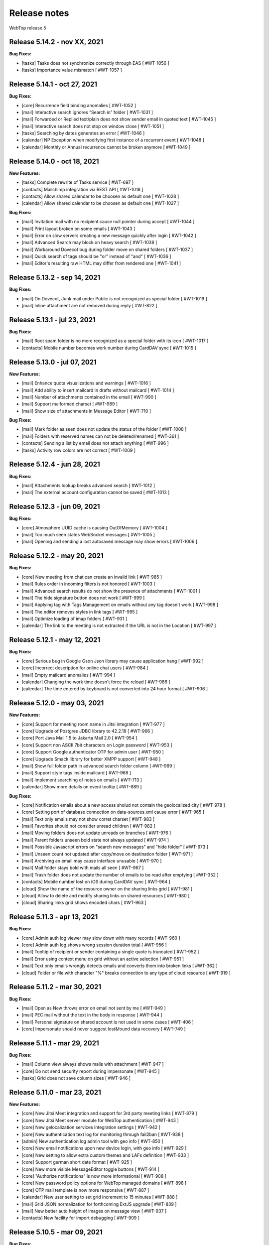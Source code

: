 =============
Release notes
=============

WebTop release 5

Release 5.14.2 - nov XX, 2021
-----------------------------

**Bug Fixes:**

- [tasks] Tasks does not synchronize correctly through EAS [ #WT-1056 ]
- [tasks] Importance value mismatch [ #WT-1057 ]

Release 5.14.1 - oct 27, 2021
-----------------------------

**Bug Fixes:**

- [core] Recurrence field binding anomalies [ #WT-1052 ]
- [mail] Interactive search ignores “Search in” folder [ #WT-1031 ]
- [mail] Forwarded or Replied text/plain does not show sender email in quoted text [ #WT-1045 ]
- [mail] Interactive search does not stop on window close [ #WT-1051 ]
- [tasks] Searching by dates generates an error [ #WT-1046 ]
- [calendar] NP Exception when modifying first instance of a recurrent event [ #WT-1048 ]
- [calendar] Monthly or Annual recurrence cannot be broken anymore [ #WT-1049 ]

Release 5.14.0 - oct 18, 2021
-----------------------------

**New Features:**

- [tasks] Complete rewrite of Tasks service [ #WT-697 ]
- [contacts] Mailchimp integration via REST API [ #WT-1018 ]
- [contacts] Allow shared calendar to be choosen as default one [ #WT-1028 ]
- [calendar] Allow shared calendar to be choosen as default one [ #WT-1027 ]

**Bug Fixes:**

- [mail] Invitation mail with no recipient cause null pointer during accept [ #WT-1044 ]
- [mail] Print layout broken on some emails [ #WT-1043 ]
- [mail] Error on slow servers creating a new message quickly after login [ #WT-1042 ]
- [mail] Advanced Search may block on heavy search [ #WT-1038 ]
- [mail] Workaround Dovecot bug during folder move on shared folders [ #WT-1037 ]
- [mail] Quick search of tags should be "or" instead of "and" [ #WT-1036 ]
- [mail] Editor's resulting raw HTML may differ from rendered one [ #WT-1041 ]

Release 5.13.2 - sep 14, 2021
-----------------------------

**Bug Fixes:**

- [mail] On Dovecot, Junk mail under Public is not recognized as special folder [ #WT-1019 ]
- [mail] Inline attachment are not removed during reply [ #WT-822 ]

Release 5.13.1 - jul 23, 2021
-----------------------------

**Bug Fixes:**

- [mail] Root spam folder is no more recognized as a special folder with its icon [ #WT-1017 ]
- [contacts] Mobile number becomes work number during CardDAV sync [ #WT-1015 ]

Release 5.13.0 - jul 07, 2021
-----------------------------

**New Features:**

- [mail] Enhance quota visualizations and warnings [ #WT-1016 ]
- [mail] Add ability to insert mailcard in drafts without mailcard [ #WT-1014 ]
- [mail] Number of attachments contained in the email [ #WT-990 ]
- [mail] Support malformed charset [ #WT-989 ]
- [mail] Show size of attachments in Message Editor [ #WT-710 ]

**Bug Fixes:**

- [mail] Mark folder as seen does not update the status of the folder [ #WT-1008 ]
- [mail] Folders with reserved names can not be deleted/renamed [ #WT-361 ]
- [contacts] Sending a list by email does not attach anything [ #WT-996 ]
- [tasks] Activity row colors are not correct [ #WT-1009 ]

Release 5.12.4 - jun 28, 2021
-----------------------------

**Bug Fixes:**

- [mail] Attachments lookup breaks advanced search [ #WT-1012 ]
- [mail] The external account configuration cannot be saved [ #WT-1013 ]

Release 5.12.3 - jun 09, 2021
-----------------------------

**Bug Fixes:**

- [core] Atmosphere UUID cache is causing OutOfMemory [ #WT-1004 ]
- [mail] Too much seen states WebSocket messages [ #WT-1005 ]
- [mail] Opening and sending a lost autosaved message may show errors [ #WT-1006 ]

Release 5.12.2 - may 20, 2021
-----------------------------

**Bug Fixes:**

- [core] New meeting from chat can create an invalid link [ #WT-985 ]
- [mail] Rules order in incoming filters is not honored [ #WT-1003 ]
- [mail] Advanced search results do not show the presence of attachments [ #WT-1001 ]
- [mail] The hide signature button does not work [ #WT-999 ]
- [mail] Applying tag with Tags Management on emails without any tag doesn't work [ #WT-998 ]
- [mail] The editor removes styles in link tags [ #WT-995 ]
- [mail] Optimize loading of imap folders [ #WT-931 ]
- [calendar] The link to the meeting is not extracted if the URL is not in the Location [ #WT-997 ]

Release 5.12.1 - may 12, 2021
-----------------------------

**Bug Fixes:**

- [core] Serious bug in Google Gson Json library may cause application hang [ #WT-992 ]
- [core] Incorrect description for online chat users [ #WT-984 ]
- [mail] Empty mailcard anomalies [ #WT-994 ]
- [calendar] Changing the work time doesn't force the reload [ #WT-986 ]
- [calendar] The time entered by keyboard is not converted into 24 hour format [ #WT-906 ]

Release 5.12.0 - may 03, 2021
-----------------------------

**New Features:**

- [core] Support for meeting room name in Jitsi integration [ #WT-977 ]
- [core] Upgrade of Postgres JDBC library to 42.2.19 [ #WT-966 ]
- [core] Port Java Mail 1.5 to Jakarta Mail 2.0 [ #WT-954 ]
- [core] Support non ASCII 7bit characters on Login password [ #WT-953 ]
- [core] Support Google authenticator OTP for admin user [ #WT-950 ]
- [core] Upgrade Smack library for better XMPP support [ #WT-948 ]
- [mail] Show full folder path in advanced search folder column [ #WT-969 ]
- [mail] Support style tags inside mailcard [ #WT-968 ]
- [mail] Implement searching of notes on emails [ #WT-713 ]
- [calendar] Show more details on event tooltip [ #WT-889 ]

**Bug Fixes:**

- [core] Notification emails about a new access sholud not contain the geolocalized city [ #WT-978 ]
- [core] Setting port of database connection on data-sources.xml cause error [ #WT-965 ]
- [mail] Text only emails may not show corret charset [ #WT-983 ]
- [mail] Favorites should not consider unread children [ #WT-982 ]
- [mail] Moving folders does not update unreads on branches [ #WT-976 ]
- [mail] Parent folders unseen bold state not always updated [ #WT-974 ]
- [mail] Possible Javascript errors on "search new messages" and "hide folder" [ #WT-973 ]
- [mail] Unseen count not updated after copy/move on destination folder [ #WT-971 ]
- [mail] Archiving an email may cause interface unusable [ #WT-970 ]
- [mail] Mail folder stays bold with mails all seen [ #WT-967 ]
- [mail] Trash folder does not update the number of emails to be read after emptying [ #WT-352 ]
- [contacts] Mobile number lost on iOS during CardDAV sync [ #WT-964 ]
- [cloud] Show the name of the resource owner on the sharing links grid [ #WT-981 ]
- [cloud] Allow to delete and modify sharing links on shared resources [ #WT-980 ]
- [cloud] Sharing links grid shows encoded chars [ #WT-963 ]

Release 5.11.3 - apr 13, 2021
-----------------------------

**Bug Fixes:**

- [core] Admin auth log viewer may slow down with many records [ #WT-960 ]
- [core] Admin auth log shows wrong session duration total [ #WT-956 ]
- [mail] Tooltip of recipient or sender containing a single quote is truncated [ #WT-952 ]
- [mail] Error using context menu on grid without an active selection [ #WT-951 ]
- [mail] Text only emails wrongly detects emails and converts them into broken links [ #WT-362 ]
- [cloud] Folder or file with character "%" breaks connection to any type of cloud resource [ #WT-919 ]

Release 5.11.2 - mar 30, 2021
-----------------------------

**Bug Fixes:**

- [mail] Open as New throws error on email not sent by me [ #WT-949 ]
- [mail] PEC mail without the text in the body in response [ #WT-944 ]
- [mail] Personal signature on shared account is not used in some cases [ #WT-406 ]
- [core] Impersonate should never suggest lost&found data recovery [ #WT-749 ]

Release 5.11.1 - mar 29, 2021
-----------------------------

**Bug Fixes:**

- [mail] Column view always shows mails with attachment [ #WT-947 ]
- [core] Do not send security report during impersonate [ #WT-945 ]
- [tasks] Grid does not save column sizes [ #WT-946 ]

Release 5.11.0 - mar 23, 2021
-----------------------------

**New Features:**

- [core] New Jitsi Meet integration and support for 3rd party meeting links [ #WT-879 ]
- [core] New Jitsi Meet server module for WebTop authentication [ #WT-943 ]
- [core] New gelocalization services integration settings [ #WT-942 ]
- [core] New authentication text log for monitoring through fail2ban [ #WT-938 ]
- [admin] New authentication log admin tool with geo info [ #WT-850 ]
- [core] New email notifications upon new device login, with geo info [ #WT-929 ]
- [core] New setting to allow extra custom themes and LAFs definition [ #WT-933 ]
- [core] Support german short date format [ #WT-925 ]
- [core] New more visible MessageEditor toggle buttons [ #WT-914 ]
- [core] "Authorize notifications" is now more informational [ #WT-908 ]
- [core] New password policy options for WebTop managed domains [ #WT-898 ]
- [core] OTP mail template is now more responsive [ #WT-887 ]
- [calendar] New user setting to set grid increment to 15 minutes [ #WT-888 ]
- [mail] Grid JSON normalization for forthcoming ExtJS upgrade [ #WT-839 ]
- [mail] New better auto height of images on message view [ #WT-937 ]
- [contacts] New facility for import debugging [ #WT-909 ]

Release 5.10.5 - mar 09, 2021
-----------------------------

**Bug Fixes:**

- [core] TinyMCE html editor upgrade, to solve known issues [ #WT-939 ]
- [mail] In-mail long links are not word-wrapped properly [ #WT-936 ]

Release 5.10.4 - feb 25, 2021
-----------------------------

**Bug Fixes:**

- [mail] Mail badly packaged by an old client may not show text during forward [ #WT-923 ]
- [mail] Support old content type "application/x-pkcs7-signature" [ #WT-924 ]
- [mail] Focus sometimes is not in the right field when opening new message [ #WT-924 ]
- [mail] A forwarded email from a GMail email with attached images, may not show the attach icon [ #WT-928 ]
- [calendar] Organizer is overwritten [ #WT-927 ]

Release 5.10.3 - feb 18, 2021
-----------------------------

**Bug Fixes:**

- [mail] Workaround bugged parts with missing encoding also during forward or reply [ #WT-911 ]
- [mail] Forwarding an email with attached eml multiplies attached files [ #WT-915 ]
- [mail] Sent message's mailcard does not reflect choosen identity [ #WT-916 ]
- [mail] Links on email views always have same target tab/window [ #WT-917 ]
- [mail] Opening and saving draft from live autosaved copy may cause a JavaMail bug to delete wrong draft [ #WT-922 ]

Release 5.10.2 - feb 02, 2021
-----------------------------

**Bug Fixes:**

- [mail] Missing default folder in settings causes problems to mail interface [ #WT-907 ]
- [mail] Mailcards linked to personal identities do not show the values of the variables [ #WT-904 ]
- [mail] Forwarding text only message may contain missing text parts [ #WT-901 ]
- [mail] PEC message not set as seen when opened [ #WT-885 ]
- [mail] Shrinking width of browser horizontally may let grid disappear giving all space to message view [ #WT-863 ]
- [mail] Character encoding of text parts is not always correct [ #WT-841 ]
- [cloud] Unable to download files from cloud public folder link [ #WT-905 ]

Release 5.10.1 - jan 25, 2021
-----------------------------

**Bug Fixes:**

- [core] Page is not reloaded after personal info changes [ #WT-834 ]
- [core] Access via OTP returns blank page under some conditions [ #WT-796 ]
- [core] Zip attachment causes "BAD HEADER SECTION" [ #WT-886 ]
- [calendar] Missing some recurring instances in weekly view [ #WT-876 ]
- [calendar] Missing background colors on events cell [ #WT-844 ]
- [calendar] Shared calendars are not sorted by calendar name [ #WT-890 ]
- [contacts] Shared categories are not sorted by name [ #WT-891 ]
- [mail] It is not possible to save identity mailcards via admin panel [ #WT-903 ]
- [mail] Searching for recipients does not in clude cc or ccn [ #WT-894 ]
- [mail] Recipients with displayname containing apices in the middle are wrongly broken generating an additional wrong recipient [ #WT-902 ]
- [mail] In the event of problem saving on shared accounts, the mail is sent but is not saved anywhere [ #WT-900 ]
- [mail] An empty mailcard is not switched by changing identity [ #WT-899 ]
- [mail] Missing label on Save All button [ #WT-897 ]
- [mail] Incorrect labels management on tag menus [ #WT-896 ]

Release 5.10.0 - dec 15, 2020
-----------------------------

**New Features:**

- [core] Bump commons-configuration dependency [ #WT-849 ]
- [core] Complete logging management allowing overrides [ #WT-847 ]
- [core] New HTML Editor [ #WT-724 ]
- [core] Add setting to disable the automatic search for internal users mail [ #WT-884 ]
- [mail] Don't show empty rectangles without mailcards [ #WT-785 ]
- [mail] Menu are not responsive [ #WT-820 ]
- [mail] Add user option to always show time on email grid as well [ #WT-877 ]
- [cloud] QR code generation on a link folder is not supported [ #WT-878 ]

Release 5.9.5 - nov 19, 2020
----------------------------

**Bug Fixes:**

- [cloud] Error accessing Nextcloud resources [ #WT-629 ]
- [cloud] cloud service not initialized for usernames that contain the _ character [ #WT-852 ]
- [mail] Mails containing tables with height 100% may not be correctly displayed [ #WT-857 ]
- [mail] Compose: generic error on UI after some time [ #WT-859 ]
- [mail] Sending scheduled mail from shared accounts does not work [ #WT-860 ]
- [mail] Mails with inline text or html content shows attachment icon [ #WT-861 ]
- [mail] Eml attachements may cause broken headers on rspamd [ #WT-864 ]
- [mail] Forwarded message should containt reference headers as for replies [ #WT-865 ]
- [mail] The text/plain part of an html email may have missing content [ #WT-866 ]
- [mail] Message send should support ajax special timeout [ #WT-867 ]
- [mail] Long ajax timeout for possibly long operations [ #WT-869 ]
- [calendar] Adding a calendar on a shared resource is not shown after save [ #WT-870 ]
- [contacts] Adding a category on a shared resource is not shown after save [ #WT-871 ]
- [tasks] Adding a category on a shared resource is not shown after save [ #WT-872 ]
- [mail] Shift+delete should delete an email permanently [ #WT-873 ]
- [mail] Dragging from shared special folders to main account special folders keeps mails in shared account [ #WT-875 ]

Release 5.9.4 - oct 08, 2020
----------------------------

**Bug Fixes:**

- [core] Blank page shown on public areas [ #WT-846 ]
- [core] Missing unicode equivalents in .properties i18n files [ #WT-843 ]
- [core] Custom fields visibility limit not satisfied [ #WT-848 ]
- [mail] Missing support to sieve impersonate (no vmail) [ #WT-845 ]

Release 5.9.3 - sep 15, 2020
----------------------------

**Bug Fixes:**

- [core] Custom login image broken if FQDN for auth differs from the one used to reach webapp [ #WT-832 ]
- [core] Massive notification of autosave data [ #WT-842 ]
- [mail] After login some tree folders cannot be opened [ #WT-374 ]
- [mail] Do not save contact lists in automatic recipients [ #WT-290 ]
- [mail] Special folders should show unseen states [ #WT-840 ]
- [mail] Sending mail to a list does not work if the name contains the character ":" [ #WT-838 ]
- [contacts] Never allow use of logically deleted lists [ #WT-581 ]
- [calendar] Invitation mail is not sent to any invitee [ #WT-835 ]

Release 5.9.2 - sep 01, 2020
----------------------------

**Bug Fixes:**

- [mail] Flags label are not valued in advanced search [ #WT-805 ]
- [mail] Downloading attachments in zip format does not open on OSX [ #WT-811 ]
- [mail] The print preview of an email does not open [ #WT-814 ]
- [mail] False positive word detection attached in text-only mode [ #WT-815 ]
- [mail] Advanced search with multiple condition returns an unexpected result [ #WT-821 ]
- [mail] Unencoded labels in the audit window [ #WT-830 ]
- [calendar] Click + CTRL on event hides changes to the text [ #WT-762 ]
- [calendar] Deleting recurrence events cause errors [ #WT-806 ]

Release 5.9.1 - aug 10, 2020
----------------------------

**Bug Fixes:**

- [core] Existing labels duplicated on first login post upgrade [ #WT-823 ]
- [core] Custom login image is no longer displayed [ #WT-824 ]
- [core] Unable to delete private tag [ #WT-825 ]
- [mail] Advanced options sometimes breaks UI [ #WT-826 ]
- [mail] Special folders unseen count not always honouring unchecked "search new messages" [ #WT-828 ]

Release 5.9.0 - jul 30, 2020
----------------------------

**New Features:**

- [core] Display confirmation message on close (browse/tab) [ #WT-23 ]
- [core] Implement tags [ #WT-693 ]
- [core] Implement custom fields [ #WT-31 ]
- [core] Calendar: provide a better layout logic [ #WT-680 ]
- [core] All notified reminders should all be selected [ #WT-476 ]
- [core] Provide wider color palette [ #WT-780 ]
- [core] Simplify management deprecating core-db project [ #WT-46 ]
- [contacts] Move grouping "Contact list" in the multiple search window [ #WT-801 ]
- [mail] Reactivate external imap accounts [ #WT-698 ]
- [mail] Special folders unseen count management [ #WT-214 ]

**Bug Fixes:**

- [core] Push messages are lost when user session is not active [ #WT-777 ]

Release 5.8.5 - may 27, 2020
----------------------------

**New Features:**

- [cloud] Generate, print or save the QR Code to share a file in few clicks [ #WT-799 ]
- [cloud] When uploading same file, manage overwrite or rename [ #WT-803 ]

**Bug Fixes:**

- [core] Unable to start subsequent parallel deployed webapp for clash of new joda time JVM system properties [ #WT-800 ]

Release 5.8.4 - may 08, 2020
----------------------------

**Bug Fixes:**

- [mail] Receipt email user language not honoured [ #WT-407 ]
- [mail] Message view with large images should try to layout without scrollbars [ #WT-794 ]
- [mail] Invite email with description containing links (e.g. MS Teams) may not work [ #WT-784 ]
- [mail] Error after logging in with favorite folders linked to shared accounts [ #WT-783 ]
- [mail] Sorting by state loses sorting by date in some cases [ #WT-778 ]
- [mail] Missing label in a field for advanced search [ #WT-744 ]
- [mail] False deletion of a subfolder of a public folder [ #WT-382 ]
- [mail] The ">" character in the Display name generates an error [ #WT-261 ]
- [mail] With the plain text the focus always ends at the end of the text [ #WT-256 ]
- [mail] The dots at the bottom of the list of recipients do not expand the list [ #WT-252 ]
- [mail] Ldap/AD auth should allow for imap/smtp authentication without domain [ #WT-790 ]
- [mail] Possible bug with imap backends not supporting combining diacritical marks in file names [ #WT-793 ]
- [calendar] Accepted invitation does not create event on the default calendar [ #WT-767 ]
- [calendar] Breaking the 1st instance of recurring event generates an UI error [ #WT-520 ]
- [contacts] Missing DisplayName in contacts import [ #WT-792 ]
- [contacts] The value entered in the company field is not saved [ #WT-789 ]
- [tasks] Missing icon in home page tasks summary [ #WT-782 ]
- [cloud] Single file download via link creates an incorrect file [ #WT-764 ]

Release 5.8.3 - mar 09, 2020
----------------------------

**Bug Fixes:**

- [mail] Attach words detection may get false positive during reply [ #WT-776 ]
- [mail] Mail with attachments misplaced in multipart/alternative are not showed [ #WT-774 ]
- [mail] Regression: failed to send mail with images resized in the mailcard [ #WT-773 ]
- [mail] Sharing the root does not show previous shares [ #WT-760 ]

Release 5.8.2 - mar 04, 2020
----------------------------

**Bug Fixes:**

- [mail] Mails with preformatted text do not print correctly [ #WT-757 ]
- [mail] View of message with large images does not show scrollbar [ #WT-758 ]
- [mail] Use mailcard button fails when signature disabled on reply [ #WT-759 ]
- [mail] Cannot send email in old browsers on old systems [ #WT-768 ]
- [mail] View-option for flagged emails should list messages in ASC order [ #WT-768 ]
- [mail] Avoid sending receipts multiple times [ #WT-771 ]
- [mail] Sorting by attachment doesn't work correctly [ #WT-772 ]
- [calendar] Privacy status public/private in DAV sync is not supported [ #WT-770 ]

Release 5.8.1 - feb 14, 2020
----------------------------

**Bug Fixes:**

- [core] Prevent WebTop's pages indexing by crawlers [ #WT-745 ]
- [core] Build process is broken [ #WT-748 ]
- [mail] PEC special preview may fail on some pec message [ #WT-282 ]
- [mail] Missing icon open mail window [ #WT-344 ]
- [tasks] Internal href value is not filled with default value [ #WT-747 ]
- [tasks] New task added on apple device is not synchronized with EAS [ #WT-746 ]

Release 5.8.0 - jan 13, 2020
----------------------------

**New Features:**

- [core] Make logback configuration more smart, enabling customers modifications [ #WTCORE-94 ]
- [core] Complete review of Atmosphere component [ #WTCORE-96 ]
- [mail] Detect missing attachment on send [ #WTMAIL-246 ]
- [mail] Highlight searched keywords [ #WTMAIL-249 ]
- [mail] Search new messages and Web notifications on Favorite folders	 [ #WTMAIL-252 ]
- [mail] Customize description of incoming sharing root [ #WTMAIL-260 ]
- [mail] Move the preview mover button to a dedicated menu [ #WTMAIL-280 ]
- [mail] Add readStatus and flags support view options menu [ #WTMAIL-281 ]
- [mail] Add option to use or not mailcard on a new email [ #WTMAIL-284 ]
- [mail] Paste from contact list to email recipients [ #WTMAIL-285 ]
- [mail] Menu for account root to manage sharing of all account [ #WTMAIL-288 ]
- [mail] Add support to eml (message mime) attachment in forward [ #WTMAIL-323 ]
- [contacts] Add the default grouping choice [ #WT-568 ]
- [contacts] Changing the owner does not show the category of a shared resource [ #WTCONTACTS-39 ]
- [contacts] Add control on contacts that cannot be synchronized with DAV [ #WTCONTACTS-45 ]
- [contacts] Add function and department into contacts search [ #WTCONTACTS-48 ]
- [contacts] Highlight searched keyword [ #WTCONTACTS-49 ]
- [contacts] Add address and notes into contacts search [ #WTCONTACTS-50 ]
- [calendar] Changing the owner does not show the category of a shared resource [ #WTCALENDAR-72 ]
- [calendar] Auto-update start/end in a better way [ #WTCALENDAR-75 ]
- [calendar] Highlight searched keyword [ #WTCALENDAR-94 ]
- [tasks] Changing the owner does not show the category of a shared resource [ #WTTASKS-11 ]
- [tasks] New unified search tool [ #WTTASKS-12 ]
- [tasks] Highlight searched keyword [ #WTTASKS-13 ]
- [eas-server] Add support to specialUsers in log management [ #WTEASSRV-18 ]

**Bug Fixes:**

- [calendar] CalDav: Adding imported event from invitation should not send a new notification [ #WTCALENDAR-109 ]
- [calendar] Private events are synchronized and shown when shared [ #WTCALENDAR-82 ]

Release 5.7.7 - dec 19, 2019
----------------------------

**Bug Fixes:**

- [calendar] All-day recurring event does not show the first event [ #WTCALENDAR-107 ]

Release 5.7.6 - dec 11, 2019
----------------------------

**Bug Fixes:**

- [mail] Mail with html part containing Content-ID header is shown as with attachment [ #WTMAIL-324 ]
- [core] Socket connections timeouts of JavaMail should not be infinite [ #WTCORE-104 ]
- [cloud] The icon on the Remove button is not shown [ #WTCLOUD-27 ]
- [cloud] Confirmation key does not appear complete on small screens [ #WTCLOUD-25 ]
- [calendar] Invitation message not in english [ #WTCALENDAR-104 ]
- [calendar] Recurring event generate interface error [ #WTCALENDAR-95 ]

Release 5.7.5 - nov 18, 2019
----------------------------

**Bug Fixes:**

- [mail] Strange behaviour of interactive search filter dialogs [ #WTMAIL-309 ]
- [mail] Links with mailto containing encoded characters are not decoded in new mail [ #WTMAIL-307 ]
- [mail] Importing an external invitation fails in some cases [ #WTMAIL-306 ]
- [mail] Mail with attachment referenced from html shows the paper clip [ #WTMAIL-305 ]
- [mail] The condition is not saved in the inbox filter [ #WTMAIL-300 ]
- [mail] Filtering rules in interactive search do not work [ #WTMAIL-231 ]
- [cloud] File names with the ":" character in Google Drive generate an error [ #WTCLOUD-26 ]
- [calendar] Import should disarm or ignore past alarms [ #WTCALENDAR-93 ]
- [calendar] Import should keep first valid VALARM [ #WTCALENDAR-92 ]
- [calendar] Recurring all-day events longer than a week are not shown correctly [ #WTCALENDAR-91 ]
- [calendar] Event cannot be synchronized in some iphone devices [ #WTCALENDAR-90 ]

Release 5.7.4 - oct 30, 2019
----------------------------

**Bug Fixes:**

- [core] Some timezone IDs are not supported [ #WTCORE-97 ]
- [mail] Some email addresses are not found during the recipient's auto-completion phase [ #WTMAIL-303 ]
- [mail] Folder with unseen messages in FF is not displayed in bold [ #WTMAIL-302 ]
- [mail] Some inline attachments should still be seen as attachments [ #WTMAIL-301 ]
- [mail] The number of emails to read is not always updated [ #WTMAIL-299 ]
- [mail] Mail without attachment shows the paper clip [ #WTMAIL-298 ]
- [mail] Regression: failed to send mail with images resized in the mailcard [ #WTMAIL-297 ]
- [mail] The mail service does not start in the Tablet layout [ #WTMAIL-296 ]
- [mail] The color change of a custom label applies the label to the whole mailbox [ #WTMAIL-295 ]
- [mail] Truncated display of the mail message [ #WTMAIL-294 ]
- [mail] Opening draft does not consider saved sender [ #WTMAIL-293 ]
- [mail] With the compact view mode it does not show the memo icon [ #WTMAIL-290 ]
- [contacts] VCard writer should escape double-quotes [ #WTCONTACTS-46 ]
- [calendar] Reminders incorrectly synchronized with CalDAV and Apple devices [ #WTCALENDAR-89 ]
- [calendar] All-day events of several days with recurrence are not shown correctly [ #WTCALENDAR-87 ]
- [calendar] Initial date shift of a recurring event does not work properly [ #WTCALENDAR-86 ]
- [calendar] Importing a ics file from google causes java.lang.NullPointerException [ #WTCALENDAR-85 ]
- [calendar] Event notifications on internet calendars are replicated at each synchronization [ #WTCALENDAR-80 ]
- [dav-server] Contacts synchronization with Android removes the business role field [#WTDAVSRV-7]

Release 5.7.3 - sep 10, 2019
-----------------------------

**Bug Fixes:**

- [core] Changes to user settings from the admin panel are not propagated [ #WTCORE-63 ]
- [mail] Automatic conversion of text file attachments [ #WTMAIL-258 ]
- [mail] Interactive search does not work "open in Folder" button [ #WTMAIL-274 ]
- [mail] Possible leak during discconnect of external accounts [ #WTMAIL-277 ]
- [mail] Manage Tags does not open [ #WTMAIL-278 ]
- [mail] Missing icon on manage tags [ #WTMAIL-279 ]
- [mail] JavaScript error on mail on slow internet or browser breaks mail functionality [ #WTMAIL-282 ]
- [mail] When rename of folder fails, original folder is no more working correctly [ #WTMAIL-283 ]
- [contacts] ContactList: linked contact with missing firstname/lastname generates error [ #WTCONTACTS-44 ]
- [calendar] Events search result should not be filtered [ #WTCALENDAR-84 ]

Release 5.7.2 - aug 01, 2019
-------------------------------

**Bug Fixes:**

- [mail] Text of the email does not wrap the window down [ #WTMAIL-214 ]
- [mail] Preventing to flag/tag email from a shared read-only account [ #WTMAIL-227 ]
- [mail] The advanced search does not open if a favorite folder is selected [ #WTMAIL-240 ]
- [mail] Image for mailcard not converted if the name contains spaces [ #WTMAIL-250 ]
- [mail] Content editable in html mails should be filtered [ #WTMAIL-251 ]
- [mail] Moving IMAP folders requires a refresh [ #WTMAIL-256 ]
- [mail] Favorite folders from external accounts are not deleted [ #WTMAIL-261 ]
- [mail] Inverted mouse over labels [ #WTMAIL-262 ]
- [mail] Mail Home Portlet shows all Inbox messages [ #WTMAIL-263 ]
- [mail] Operations window does not take query parameter [ #WTMAIL-264 ]
- [mail] Mail Service cleanup during logout is not quickly garbaged [ #WTMAIL-265 ]
- [mail] The Manage Tags window does not close [ #WTMAIL-268 ]
- [mail] Mailcards are rendered with wrong line spacings [ #WTMAIL-269 ]
- [mail] Minimize imap objects for heavy loads [ #WTMAIL-270 ]
- [mail] Inbox in favorites causes serious leak [ #WTMAIL-273 ]
- [calendar] All-day events are displayed incorrectly [ #WTCALENDAR-76 ]
- [calendar] Weekly recurring event is displayed incorrectly [ #WTCALENDAR-77 ]
- [calendar] In some limit cases displayed events overlap on each other [ #WTCALENDAR-79 ]
- [calendar] Shared calendars are not updated on Apple devices with CalDAV [ #WTCALENDAR-83 ]
- [contacts] base64 values are not converted when importing from an LDIF file [ #WTCONTACTS-43 ]

**New Features:**

- [eas-server] Prevents the device from performing a full resync of data after transitioning to webtop-eas-server [ #WTEASSRV-17 ]
- [dav-server] Avoid NotAuthenticated critical exceptions in logs [ #WTDAVSRV-8 ]

Release 5.7.1 - jun 14, 2019
-----------------------------

**Bug Fixes:**

- [core] Usernames starting with a number in AD domain, are not allowed in admin interface [ #WTCORE-91 ]
- [core] Allow change password for writable ldap directory users marked as "Not in WebTop" [ #WTCORE-89 ]
- [core] Add method to activate js debug mode using browser console[ #WTCORE-88 ]
- [mail] Mail filters cannot be saved [ #WTMAIL-254 ]
- [mail] Error managing external account grid [ #WTMAIL-255 ]
- [mail] Using addressbook, no recipients are shown without a name or surname [ WTMAIL-253 ]
- [contacts] Changing the "Show names by" setting does not reload the page [ #WTCONTACTS-42 ]

Release 5.7.0 - may 28, 2019
----------------------------

**Bug Fixes:**

- [core] After user autoCreation an error entry is traced [#WTCORE-86]
- [mail] Mail preview may break html5 content [#WTMAIL-237]
- [calendar] Event instance is lost when recurring event start is moved ahead [#WTCALENDAR-69]
- [calendar] Copying an event does not synchronize the original event via CalDAV [#WTCALENDAR-64]
- [calendar] Until date in recurring event is excluded from instances count [#WTCALENDAR-70]
- [calendar] The availability of the guest is not shown [#WTCALENDAR-74]
- [cloud] File download notification is not sent [#WTCLOUD-21]
- [cloud] Webdav server fails to list folders with special characters [#WTCLOUD-17]

**New Features:**

- [core] Faster login loading time [#WTCORE-85]
- [core] Implement the exclusion of all robots from the login page [#WTCORE-75]
- [mail] Mail grid compact view [#WTMAIL-248]
- [mail] Option to add unknown contacts [#WTMAIL-247]
- [mail] New unified search on emails [#WTMAIL-244]
- [mail] Inhibit selection of root nodes in tree [#WTMAIL-234]
- [mail] Show something on the message view when nothing is selected [#WTMAIL-233]
- [mail] External mail account management [#WTMAIL-232]
- [mail] Description of favorite [ #WTMAIL-257 ]
- [calendar] Provide a better hierarchical display of Calendars [#WTCALENDAR-62]
- [calendar] The reminder on calendar events is not synchronized [#WTCALENDAR-63]
- [calendar] Make logic insensitive to all-day events time convention (part1) [#WTCALENDAR-67]
- [calendar] New unified search tool [#WTCALENDAR-73]
- [calendar] Each shared schedule should always be activated and expanded by default [#WTCALENDAR-23]
- [contacts] Edit contact button in the preview window [#WTCONTACTS-31]
- [contacts] Provide a better hierarchical display of Categories [#WTCONTACTS-35]
- [contacts] Add display name field [#WTCONTACTS-37]
- [contacts] New unified search tool [#WTCONTACTS-41]
- [tasks] Transform the category chooser (during Move/Copy) into a tree [#WTTASKS-9]
- [tasks] Provide a better hierarchical display of Categories [#WTTASKS-7]
- [eas-server] Create better RRULE for android devices [#WTEASSRV-16]

Release 5.6.5 - may 27, 2019
----------------------------

**Bug Fixes:**

- [mail] Double clicking on an email, the seen flag is not changed with "Manual Seen" and "Seen on open" option enabled [#WTMAIL-245]

Release 5.6.4 - apr 19, 2019
------------------------------

**Bug Fixes:**

- [core] Chat audio/video conferencing does not work when ice servers are configured in globals [#WTCORE-84]
- [core] The what's new window is always shown after login [#WTCORE-77]
- [core] ZPush admin script output is not parsed correctly [#WTCORE-81]
- [mail] The scheduled notification email does not show the html content [#WTMAIL-242]
- [mail] Missing icon in scheduled emails [#WTMAIL-241]
- [mail] With no mailcard set, editor reacts insanely on first enter [#WTMAIL-239]
- [mail] In manual seen mode, unseen number decrease incorrectly [#WTMAIL-238]
- [mail] Mail preview may break html5 content [#WTMAIL-237]
- [mail] Mail drafts always become read when opened with manual seen set [#WTMAIL-236]
- [mail] The OK key of hidden folder recovery does not work [#WTMAIL-220]
- [mail] PDF attachments sent with add-ons do not open in view [#WTMAIL-100]
- [calendar] Broken recurrences are not synchronized correctly with EAS and DAV [#WTCALENDAR-59]
- [calendar] Sync customization on shared calendar is not honored [#WTCALENDAR-65]
- [contacts] Values from some fields can not be deleted  [#WTCONTACTS-34]
- [contacts] Sync customization on shared category is not honored [#WTCONTACTS-36]
- [tasks] DB error when inserting a new task [#WTTASKS-10]
- [tasks] Sync customization on shared category is not honored [#WTTASKS-8]
- [eas-server] Folders are duplicated after upgrade [#WTEASSRV-10]
- [eas-server] Events are not editable in Android's Google Calendar if you have a customized email address [#WTEASSRV-11]
- [eas-server] Occasionally sync with Android devices is not done [#WTEASSRV-12]
- [eas-server] config.js not always found correctly [#WTEASSRV-13]
- [eas-server] All-day events created by the device after the upgrade are modified [#WTEASSRV-14]

Release 5.6.3 - mar 22, 2019
------------------------------

**Bug Fixes:**

- [core] Old launcher links setting format in globals may cause main interface problems [#WTCORE-79]

Release 5.6.2 - mar 13, 2019
------------------------------

**Bug Fixes:**

- [core] Missing db namespace in init-data-core.sql [#WTCORE-76]

Release 5.6.1 - mar 07, 2019
------------------------------

**Bug Fixes:**

- [mail] Order by Status or Priority then by descending date [#WTMAIL-229]
- [mail] Forwarding mails with multiple bodies (e.g. Italian PEC) misses parts [#WTMAIL-228]
- [mail] Using Firefox and plain text the interface crashes [#WTMAIL-221]

Release 5.6.0 - feb 28, 2019
---------------------------------

**Bug Fixes:**

- [core] Error removing domain settings [#WTCORE-72]
- [core] Automatic recipients cannot be deleted if they contain accented characters [#WTCORE-74]
- [mail] Failed to send mail with images resized in the mailcard [#WTMAIL-224]
- [mail] Possible timeouts and errors during scheduled mails check [#WTMAIL-223]
- [mail] Add failure message when try to flag/tag a read-only shared account [#WTMAIL-219]
- [mail] Mail with special characters in the object can not be saved [#WTMAIL-217]
- [mail] Some threads are not grouped correctly [#WTMAIL-154]
- [mail] In some cases the mail of the organizer is not detected even if present in the attached .ics file [#WTMAIL-141]
- [cloud] It is not possible to rename files with extension [#WTCLOUD-20]

**New Features:**

- [core] Add a management view for launcher links [#WTCORE-70]
- [mail] PEC View [#WTMAIL-226]
- [mail] Import contact from vcf attachment [#WTMAIL-225]
- [cloud] Download complete folder as a zip file [#WTCLOUD-19]
- [eas-server] Brand new ActiveSync Server, full rewrite of the old webtop-zpush [#WTEASSRV-7]
- [dav-server] Align config.js and API clients as the EAS server (see dav-server docs) [#WTDAVSRV-5]

Release 5.5.3 - feb 19, 2019
---------------------------------

**Bug Fixes:**

- [mail] From the admin panel the domain mailcard is not editable [#WTMAIL-222]

Release 5.5.2 - feb 8, 2019
---------------------------------

**Bug Fixes:**

- [mail] Sending email sometimes shows error on "closed folder" [#673]

Release 5.5.1 - jan 30, 2019
---------------------------------

**New Features:**

- [core] Add setting to hide auto-suggested recipient in lookups (see :ref:`system-settings-section`) [#645]
- [core] Reset two-factor authentication (OTP) from admin [#360]
- [mail] Add subject customization in auto-responder [#646]
- [mail] Add support to DnD attachments between message preview to cloud [#639]
- [mail] Save an attachment from an email directly to your personal cloud [#329]
- [mail] Edit subject of a mail and save it. A specific setting is needed to enable this functionality, see :ref:`mail-settings-section` [#297]
- [mail] Remember search field by folder [#205]
- [calendar] Show day name in first column of weekly view [#650]
- [contacts] Add support to multiselect when moving or copying contacts [#623]

**Bug Fixes:**

- [core] Sometimes log file is not written (startup configuration needs to be updated here, please see :ref:`configuration-logging-section`) [#661]
- [core] Click on email in the body does not pick up email address [#654]
- [core] Upgrade plupload to avoid WRONG_FORMAT error [#565]
- [core] Some upload button/item no longer work with the upgraded plupload [#665]
- [core] Some fileType icons are missing [#663]
- [core] Key translation error on postpone reminder [#660]
- [mail] Mails created with feature [#629] turned on may not work properly on Apple Mail [#664]
- [mail] The delete button does not work by opening the email [#664]
- [mail] Hide unneeded date columns in message grid header options [#659]
- [mail] Check mailcard permissions server side during write [#658]
- [mail] Advanced search on folders other than INBOX goes wrong [#656]
- [mail] Deleting/Renaming a folder set as favorite causes a UI error [#655]
- [mail] Clicking on web notification of a new mail does not refresh the inbox and cause javascript error [#648]
- [mail] Broken inline images on "Forward" or "Open as new message" [#643]
- [mail] Match unconditionally option in filters (incoming) doesn't require rules [#600]
- [contacts] List element with linked contact may throw null pointer exception on open [#642]
- [tasks] It is not possible to copy tasks from one category to another [#623]
- [cloud] Creating folders with the character : in the name you no longer access your personal cloud [#479]

Release 5.5.0 - nov 30, 2018
---------------------------------

**New Features:**

- [mail] Request to save drafts by closing an uncompleted email [ #247 ]
- [mail] Add support to multiline text when using reject action in filter actions[ #601 ]
- [mail] Customize color of todays messages[ #604 ]
- [mail] Add start/end dates and days on vacation filter [ #611 ]
- [mail] Option to transform resource links to inline attachment (e.g. card images) [ #629 ]
- [mail] External archiving management [ #635 ]
- [dav-server] Add support to shared resources synchronization [ #507 ]
- [core] Customize font list available to the html editor [ #610 ]
- [contacts] Restyling: infinite grid, initials, modern grouping, preview pane [ #622 ]
- [cloud] Drag & Drop files from cloud to email message [ #386 ]
- [calendar] Improve invitation behaviour [ #595 ]
- [calendar] Allow recurring event start date modification [ #596 ]

**Bug Fixes:**

- [mail] It is not possible to rename subfolders in case of alternative root [#634]
- [mail] Opening more than one new message and sending may delete only one of the automatic drafts [#637]

Release 5.4.5 - nov 21, 2018
---------------------------------

**Bug Fixes:**

- [calendar] Through DAV is not possible to make invitations on events [#627]

Release 5.4.4 - nov 20, 2018
---------------------------------

**Bug Fixes:**

- [mail] Bulleted list lost by forwarding the mail [ #613 ]
- [mail] Image inserted in the body of the email are not always shown [ #614 ]
- [mail] Mails with wrong html may cut parts of text away [ #615 ]
- [mail] Replying to an email, inline images are lost [ #616 ]
- [mail] Events in scheduler display are not grouped by calendar [ #620 ]
- [mail] Inline cids generated as filenames may duplicate during fwds/replies [ #625 ]
- [mail] Replies do not retain possible original html styles and or inner bodies [ #626 ]

Release 5.4.3 - nov 2, 2018
---------------------------------

**Bug Fixes:**

- [mail] Insert file image produces broken image [ #612 ]
- [mail] Advanced search problem with columns after subject [ #607 ]

Release 5.4.2 - oct 24, 2018
---------------------------------

**New Features:**

- [mail] Avoid removing recipients equal to my identities during ReplyToAll [ #603 ]

**Bug Fixes:**

- [contacts] Contacts list virtual address is not expanded anymore [ #602 ]
- [contacts] The search result is not updated by deleting the key [ #591 ]

Release 5.4.1 - oct 12, 2018
---------------------------------

**New Features:**

- [calendar] Add support to reminder for recurring events [ #590 ]

**Bug Fixes:**

- [mail] Alternate root doesn't work correctly [ #597 ]
- [calendar] Sometimes recurring modification is applied on wrong target[ #594 ]
- [core] The account email settings can not be changed from the admin panel [ #593 ]
- [core] Error in identity management via admin panel [ #592 ]
- [mail] No message list when quota command is not supported by imap server [ #587 ]
- [calendar] DB integrity error when inserting an event from CalDAV server [ #586 ]

Release 5.4.0 - oct 2, 2018
-------------------------------

**New Features:**

- [mail] Show quota for mailbox [ #574 ]
- [core] Optimized layout for tablet experience. See :ref:`other-tablet-section` [ #571 ]
- [calendar] Add attachments support on Events [ #558 ]
- [contacts] Add attachments support on Contacts [ #557 ]
- [tasks] Add attachments support on Tasks [ #556 ]
- [core] OnlyOffice integration. See :ref:`doc-server-section` [ #550 ]
- [mail] OnlyOffice integration support on attachments [ #552 ]
- [cloud] OnlyOffice integration support on office files [ #551 ]
- [mail] Manual seen with option to set seen on open [ #546 ]
- [calendar] Global setting to disable statistic fields on event window. See :ref:`calendar-event-settings-section` [ #545 ]
- [contacts] Contact list link to contacts [ #542 ]
- [contacts] Add contacts to existing list [ #540 ]
- [core] Add setting for ajax special timeout [ #581 ]
- [mail] Use core setting "ajax.specialtimeout" for message grid listing [ #582 ]
- [mail] Multi search filter on column attachment [ #575 ]
- [mail] Mantain multiple filter visibility upon folder change [ #572 ]
- [mail] Show hour instead of date in list when grouped by date [ #527 ]
- [calendar] Highlight the current time on the calendar with a line [ #320 ]

**Bug Fixes:**

- [core] Possible rare deadlock during attachment content-type recognition [ #583 ]
- [mail] TinyMCE editor does not select image on click [ #580 ]
- [mail] Public images can not be placed on the domain signature from the admin panel [ #579 ]
- [tasks] Cannot setup email reminders [ #578 ]
- [mail] Some mail with attachments do not show the attach icon on the grid [ #576 ]
- [mail] Quoted attributes in html mails may note correctly render [ #570 ]
- [mail] Workaround Dovecot bug during rename folder on shared folders [ #569 ]
- [mail] Junk mail displacement with shared accounts ends up in the wrong folder [ #562 ]
- [contacts] Setting key "default.category.sync" not honored [ #544 ]
- [calendar] Rendering issue if event dates fall on DST boundaries [ #543 ]
- [z-push] Events/Contacts added using EAS cannot be synchronized again using DAV [ #541 ]
- [calendar] The date corresponding to the DST is seen twice in the monthly calendar [ #503 ]
- [mail] Emoticons are not interpreted in the mail received from webtop [ #499 ]
- [calendar] The presence of overlapping events in a day imposes a width on other events [ #469 ]

Release 5.3.3 - sep 13, 2018
----------------------------------

**New Features:**

- [core] Add the ability to insert link buttons in launcher. See :ref:`system-settings-section` [ #564 ]

**Bug Fixes:**

- [mail] Bugfix 559 regression : new bug with multiple identities with same emails [ #566 ]
- [mail] Advanced search anywhere does not provide correct results [ #561 ]
- [core] TinyMCE editor applies blob conversion on inline images [ #560 ]

Release 5.3.2 - sep 7, 2018
---------------------------------

**Bug Fixes:**

- [mail] Firefox does not show the grid after login, with Crisp theme [ #549 ]
- [mail] Sent receipts are always saved in the Sent folder of the main user, also inside shared identities folders [ #559 ]

Release 5.3.1 - sep 5, 2018
---------------------------------

**Bug Fixes:**

- [mail] Some text/plain mails with non utf-8 charset may not display correctly [ #554 ]
- [mail] Sending or discarding a new message may sometime prompt errors [ #555 ]

Release 5.3.0 - jul 27, 2018
-----------------------------

**New Features:**

- [core] WebRTC Voice / Video call on chat. See :ref:`webrtc-settings-section` [ #501 ]
- [core] Improve chat UI [ #514 ]
- [core] New header toolbar layout (icons scale, centered searchbox, etc) [ #535 ]
- [core] New SMTP setting to support starttls and user authentication. See :ref:`smtp-settings-section` [ #537 ]
- [admin] Centralized user options management from admin panel. See :ref:`core-usersettings-section` [ #497 ]
- [mail] Favorites folder and management [ #495 ]
- [mail] Autosave on drafts folder [ #517 ]
- [mail] Add support to subject and body parameters in mailto urls clicked inside mail view [ #506 ]
- [mail] New option for no mailcard on reply or forward [ #525 ]
- [mail] Reorganize UI toolbars and buttons [ #534 ]
- [mail] Paste of emails from Excel column to Message Editor recipients [ #508 ]
- [calendar] Add "receive notification on external update" option on calendars [ #502 ]
- [calendar] Enable attendees management within recurring events [ #509 ]
- [calendar] Remote calendars auto-sync. See :ref:`calendar-remote-settings-section` [ #522 ]
- [contacts] Remote categories auto-sync. See :ref:`category-remote-settings-section` [ #523 ]
- [contacts] Contacts Import LDIF format [ #505 ]
- [contacts] SMS Send (Rest API SMSHosting e Twilio). See :ref:`SMS-settings-section` [ #528 ]
- [mattermost] New Mattermost integration service [ #533 ]

**Bug Fixes:**

- [core] LDAP CertificateException error on ojdk 1.8.0.181 [ #539 ]
- [mail] Possible heavy load on inboxes with ten thousands of unseen emails [ #538 ]
- [mail] Forwarding messages with attached eml doubles final attachments [ #532 ]
- [mail] Creating a main folder with name "root" causes the folders tree go crazy [ #510 ]
- [mail] Emails that contain images become already read [ #493 ]
- [mail] Labels with space in the name are not applied [ #484 ]
- [mail] The modification of a custom label is not applied to the emails [ #483 ]
- [cloud] Duplicate folders in the connected nextcloud resource [ #519 ]
- [cloud] Webdav folders are duplicated if name contains encoded whitespaces [ #520 ]


Release 5.2.3 - jul 11, 2018
-----------------------------

**Bug Fixes:**

- [dav-server] Parsing exceptions on some CentOS installations [ #516 ]
- [mail] Subject is not saved during send for later suggestions [ #515 ]
- [core] Java8 breaks mediaType guessing order in mimeutil [ #513 ]
- [core] Calls to public services override user subject associated to execution thread [ #512 ]
- [mail] Can not use the action marks as seen in the filters [ #511 ]
- [mail] Possible deadlocks when having many many folders, caused by JavaMail standard library [ #518 ]


Release 5.2.2 - jun 11, 2018
-----------------------------

**Bug Fixes:**

- [mail] Fix bug attaching two times the same filename via cloud [ #496 ]
- [core] Workaround a Chrome bug while downloading links of filenames containing a comma [ #482 ]
- [core] HTMLEditor bullet/numbered list fix by change on TinyMCE editor mode and styles [ #470 ]
- [core] Fix infinite grid bug on Chrome while paging up [ #343 ]
- [core] Logging level of athmosphere client-side events is now set to 'debug' (this should limit logging in some situations)
- [contacts] Fix missing version bump in init-db scripts
- [calendar] Fix missing version bump in init-db scripts
- [calendar] Event invitation emails are now sent even if the event is synchronized using CalDAV
- [calendar] Avoid sending invitation email to the organizer himself (OpenSync on Android adds the organizer as attendee by default)
- [dav-server] Fix PHP function for dumping headers missing on NethServer


Release 5.2.0 - may 30, 2018
----------------------------

**New Features:**

- WebTop DAV Server implementation through SabreDAV. See :ref:`dav-server-section` and :ref:`dav-clients-notes-section` [ #485 ]
- NethVoice PBX integration with new specific core configuration. See :ref:`PBX-settings-section` [ #475 ]
- New rrule based calendar recurrences and new full featured GUI [ #486 ]
- Contacts feature one click on phone numbers and context menus to start the configured PBX call [ #476 ]
- Contacts feature one click on email column to start mail composition [ #474 ]
- Domain users are automatically added as a "webtop" contacts source when suggesting recipients [ #457 ]
- Completed implementation of What's New framework, showing changes for the user upon version upgrades and allowing to browse all history [ #463 ]
- A new action on the email tree context menu allows to upload an eml file to the right-clicked folder [ #462 ]
- Mail now features a breadcrumb on top of the messages grid for quick folders navigation [ #480 ]
- Invitation requests are now rendered only with WebTop internal management UI, any attached html part is ignored to avoid confusion [ #455 ]
- Firefox now correctly remembers succesful login names [ #458 ]
- On Cloud, a new "refresh" action allows to reload folders and files [ #385 ]
- Creating new emails, images attached with spaces in the name are not displayed [ #461 ]

**New Requirements:**

- This release requires Java 1.8 as the main Tomcat JVM

**Bug Fixes:**

- Using the "Neptune" theme, Persons and Mail folders can not be seen in the interactive search [ #372 ]
- The partial search in the phonebook in the mail composition does not work [ #373 ]
- New folders on google drive do not appear on the app [ #384 ]
- Scheduled emails are no more processed [ #467 ]
- Mails with wrong attachments names may have spaces at the end, causing problems [ #471 ]


Release 5.1.9 - may 04, 2018
----------------------------

**Bug Fixes:**

- Calendar reminders via email do not work [ #464 ]
- Moving an event breaks reminder notification [ #465 ]


Release 5.1.8 - apr 19, 2018
------------------------------

**New Features:**

- New global mail configuration option allows to disable grid row preview as a default option for everyone. See :ref:`mail-defaults-settings-section` [ #468 ]
- Saving a draft now overwrites previous one, adding a specific action to save as new [ #453 ]
- Mail now saves layout of folders, columns positions and widths [ #452 ]
- Contacts now saves layout of columns positions and widths [ #451 ]
- Emoticon in Message Editor [ #379 ]

**Bug Fixes:**

- Contacts shouldn't allow to send contact details, when the contact is a list [ #355 ]
- BASE64Decoder Error forwarding an email [ #365 ]
- With firefox it is not possible to change the color of the text of the mailcard [ #366 ]
- Cloud folder rename function does not work [ #367 ]
- Sometimes grid preview of recent mails may fail rendering [ #367 ]
- Notification mail with unrecognized characters [ #369 ]
- Unsupported encoding error: unicode-1-1-utf-7 [ #370 ]
- Case-insensitive authentication with AD is not fully functional [ #371 ]
- Moving the window of a mail too high it is no longer possible to close it [ #374 ]
- Autosave restore message no longer displayed [ #375 ]
- With AD username with mixed case letters, account sharing does not work [ #376 ]
- With AD username with mixed case letters, account sharing does not work [ #377 ]
- Some events received as ICS attachments are not imported [ #380 ]
- Unsupported encoding error: cp-850 [ #381 ]
- Reply to emails with unencoded international characters may cause errors [ #454 ]
